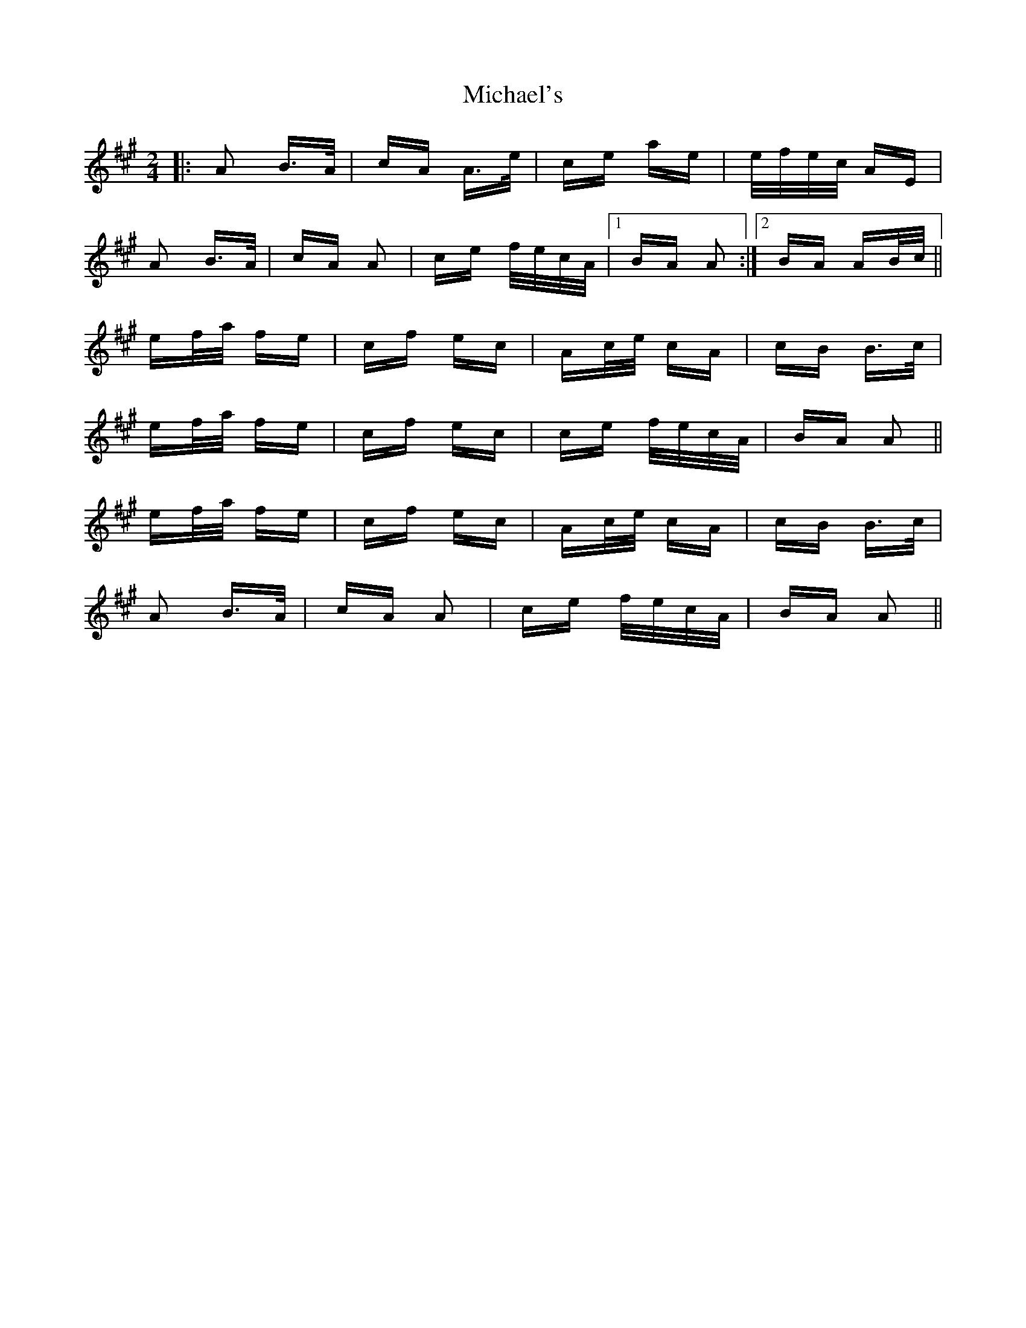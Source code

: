 X: 26533
T: Michael's
R: polka
M: 2/4
K: Amajor
|:A2 B>A|cA A>e|ce ae|e/f/e/c/ AE|
A2 B>A|cA A2|ce f/e/c/A/|1 BA A2:|2 BA AB/c/||
ef/a/ fe|cf ec|Ac/e/ cA|cB B>c|
ef/a/ fe|cf ec|ce f/e/c/A/|BA A2||
ef/a/ fe|cf ec|Ac/e/ cA|cB B>c|
A2 B>A|cA A2|ce f/e/c/A/|BA A2||

